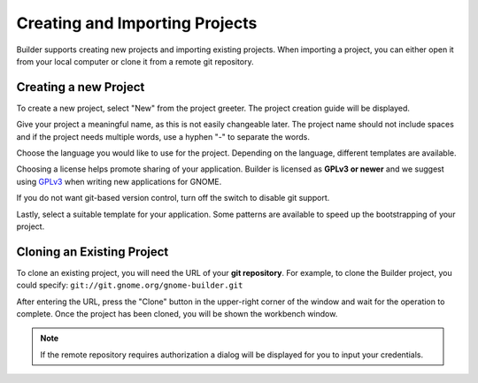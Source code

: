 .. _`GPLv3`: http://www.gnu.org/licenses/gpl-3.0.html

###############################
Creating and Importing Projects
###############################

Builder supports creating new projects and importing existing projects.
When importing a project, you can either open it from your local computer or
clone it from a remote git repository.

Creating a new Project
======================

To create a new project, select "New" from the project greeter.
The project creation guide will be displayed.

.. image:: ../figures/newproject.png
   :align: center

Give your project a meaningful name, as this is not easily changeable later.
The project name should not include spaces and if the project needs
multiple words, use a hyphen "-" to separate the words.

Choose the language you would like to use for the project.
Depending on the language, different templates are available.

Choosing a license helps promote sharing of your application.
Builder is licensed as **GPLv3 or newer** and we suggest using `GPLv3`_ when
writing new applications for GNOME.

If you do not want git-based version control, turn off the switch to disable
git support.

Lastly, select a suitable template for your application.
Some patterns are available to speed up the bootstrapping of your project.


Cloning an Existing Project
===========================

To clone an existing project, you will need the URL of your **git repository**.
For example, to clone the Builder project, you could specify: ``git://git.gnome.org/gnome-builder.git``

.. image:: ../figures/clone.png
   :align: center

After entering the URL, press the "Clone" button in the upper-right corner of
the window and wait for the operation to complete. Once the project has been
cloned, you will be shown the workbench window.

.. note:: If the remote repository requires authorization a dialog will be displayed for you to input your credentials.

